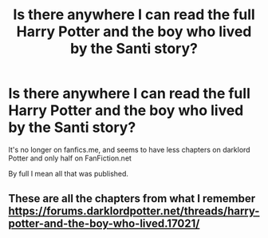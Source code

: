 #+TITLE: Is there anywhere I can read the full Harry Potter and the boy who lived by the Santi story?

* Is there anywhere I can read the full Harry Potter and the boy who lived by the Santi story?
:PROPERTIES:
:Author: Garanar
:Score: 12
:DateUnix: 1571623072.0
:DateShort: 2019-Oct-21
:FlairText: Request
:END:
It's no longer on fanfics.me, and seems to have less chapters on darklord Potter and only half on FanFiction.net

By full I mean all that was published.


** These are all the chapters from what I remember [[https://forums.darklordpotter.net/threads/harry-potter-and-the-boy-who-lived.17021/]]
:PROPERTIES:
:Author: Ash_Lestrange
:Score: 4
:DateUnix: 1571625009.0
:DateShort: 2019-Oct-21
:END:
